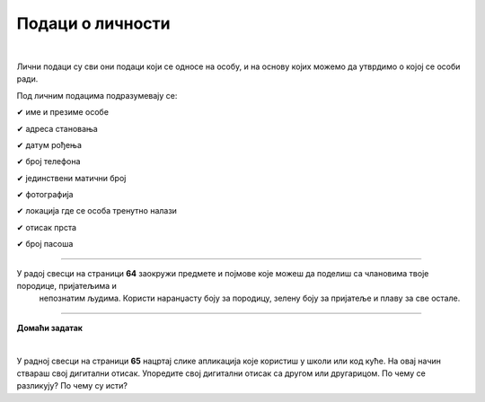 Подаци о личности
=================

.. infonote::

 .. image:: ../../_images/robot21.png
    :height: 120
    :align: left

 Када урадиш дате задатке и одговориш на питања у лекцији разумећеш шта су основни подаци о личности и знаћеш да наведеш пример неких од основних података о личности.

 Такође, бићеш у стању да објасниш зашто не би требало да другима дајемо своје податке када комуницирамо преко дигиталних уређаја. 

|

Лични подаци су сви они подаци који се односе на особу, и на основу којих можемо да утврдимо о којој се особи ради.

Под личним подацима подразумевају се:

✔	име и презиме особе

✔	адреса становања

✔	датум рођења

✔	број телефона

✔	јединствени матични број

✔	фотографија

✔	локација где се особа тренутно налази

✔	отисак прста

✔	број пасоша

------------

У радој свесци на страници **64** заокружи предмете и појмове које можеш да поделиш са члановима твоје породице, пријатељима и 
   непознатим људима. Користи наранџасту боју за породицу, зелену боју за пријатеље и плаву за све остале.

.. image:: ../../_images/podaci_o_licnosti.png
    :width: 600
    :align: center

.. mchoice:: p223
    :multiple_answers:
    :hide_labels:
    :answer_a: име
    :answer_b: број мобилног телефона
    :answer_c: омиљени хоби
    :answer_d: свој надимак
    :answer_e: слика твоје куће
    :feedback_a: Одговор је тачан.
    :feedback_b: Одговор је тачан.
    :feedback_c: Одговор је тачан.
    :feedback_d: Одговор је тачан.
    :feedback_e: Одговор је тачан.
    :correct: a, b, c, d, e

    Означи квадратиће испред појмова који представљају све оно што није безбедно да делиш на интернету.


.. image:: ../../_images/robot23.png
    :width: 100
    :align: right

------------

**Домаћи задатак**

|

У радној свесци на страници **65** нацртај слике апликација које користиш у школи или код куће. 
На овај начин ствараш свој дигитални отисак. Упоредите свој дигитални отисак са другом или другарицом. По чему се разликују? По чему су исти?
